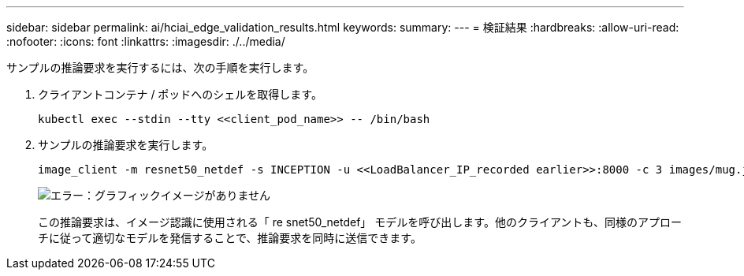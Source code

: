 ---
sidebar: sidebar 
permalink: ai/hciai_edge_validation_results.html 
keywords:  
summary:  
---
= 検証結果
:hardbreaks:
:allow-uri-read: 
:nofooter: 
:icons: font
:linkattrs: 
:imagesdir: ./../media/


[role="lead"]
サンプルの推論要求を実行するには、次の手順を実行します。

. クライアントコンテナ / ポッドへのシェルを取得します。
+
....
kubectl exec --stdin --tty <<client_pod_name>> -- /bin/bash
....
. サンプルの推論要求を実行します。
+
....
image_client -m resnet50_netdef -s INCEPTION -u <<LoadBalancer_IP_recorded earlier>>:8000 -c 3 images/mug.jpg
....
+
image:hciaiedge_image24.png["エラー：グラフィックイメージがありません"]

+
この推論要求は、イメージ認識に使用される「 re snet50_netdef」 モデルを呼び出します。他のクライアントも、同様のアプローチに従って適切なモデルを発信することで、推論要求を同時に送信できます。


